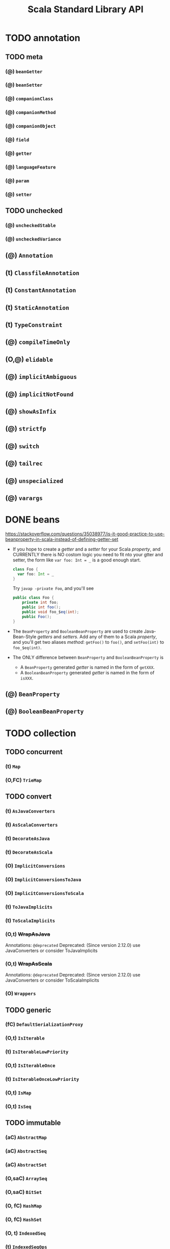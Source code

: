 #+TITLE: Scala Standard Library API
#+VERSION: 2.13.0-M5
#+STARTUP: entitiespretty

* Table of Contents                                      :TOC_4_org:noexport:
- [[annotation][annotation]]
  - [[meta][meta]]
    - [[(@) ~beanGetter~][(@) ~beanGetter~]]
    - [[(@) ~beanSetter~][(@) ~beanSetter~]]
    - [[(@) ~companionClass~][(@) ~companionClass~]]
    - [[(@) ~companionMethod~][(@) ~companionMethod~]]
    - [[(@) ~companionObject~][(@) ~companionObject~]]
    - [[(@) ~field~][(@) ~field~]]
    - [[(@) ~getter~][(@) ~getter~]]
    - [[(@) ~languageFeature~][(@) ~languageFeature~]]
    - [[(@) ~param~][(@) ~param~]]
    - [[(@) ~setter~][(@) ~setter~]]
  - [[unchecked][unchecked]]
    - [[(@) ~uncheckedStable~][(@) ~uncheckedStable~]]
    - [[(@) ~uncheckedVariance~][(@) ~uncheckedVariance~]]
  -   [[(@) ~Annotation~][(@) ~Annotation~]]
  -   [[(t) ~ClassfileAnnotation~][(t) ~ClassfileAnnotation~]]
  -   [[(t) ~ConstantAnnotation~][(t) ~ConstantAnnotation~]]
  -   [[(t) ~StaticAnnotation~][(t) ~StaticAnnotation~]]
  -   [[(t) ~TypeConstraint~][(t) ~TypeConstraint~]]
  -   [[(@) ~compileTimeOnly~][(@) ~compileTimeOnly~]]
  - [[(O,@) ~elidable~][(O,@) ~elidable~]]
  -   [[(@) ~implicitAmbiguous~][(@) ~implicitAmbiguous~]]
  -   [[(@) ~implicitNotFound~][(@) ~implicitNotFound~]]
  -   [[(@) ~showAsInfix~][(@) ~showAsInfix~]]
  -   [[(@) ~strictfp~][(@) ~strictfp~]]
  -   [[(@) ~switch~][(@) ~switch~]]
  -   [[(@) ~tailrec~][(@) ~tailrec~]]
  -   [[(@) ~unspecialized~][(@) ~unspecialized~]]
  -   [[(@) ~varargs~][(@) ~varargs~]]
- [[beans][beans]]
  - [[(@) ~BeanProperty~][(@) ~BeanProperty~]]
  - [[(@) ~BooleanBeanProperty~][(@) ~BooleanBeanProperty~]]
- [[collection][collection]]
  - [[concurrent][concurrent]]
    -    [[(t) ~Map~][(t) ~Map~]]
    - [[(O,FC) ~TrieMap~][(O,FC) ~TrieMap~]]
  - [[convert][convert]]
    -   [[(t) ~AsJavaConverters~][(t) ~AsJavaConverters~]]
    -   [[(t) ~AsScalaConverters~][(t) ~AsScalaConverters~]]
    -   [[(t) ~DecorateAsJava~][(t) ~DecorateAsJava~]]
    -   [[(t) ~DecorateAsScala~][(t) ~DecorateAsScala~]]
    - [[(O)   ~ImplicitConversions~][(O)   ~ImplicitConversions~]]
    - [[(O)   ~ImplicitConversionsToJava~][(O)   ~ImplicitConversionsToJava~]]
    - [[(O)   ~ImplicitConversionsToScala~][(O)   ~ImplicitConversionsToScala~]]
    -   [[(t) ~ToJavaImplicits~][(t) ~ToJavaImplicits~]]
    -   [[(t) ~ToScalaImplicits~][(t) ~ToScalaImplicits~]]
    - [[(O,t) +WrapAsJava+][(O,t) +WrapAsJava+]]
    - [[(O,t) +WrapAsScala+][(O,t) +WrapAsScala+]]
    - [[(O)   ~Wrappers~][(O)   ~Wrappers~]]
  - [[generic][generic]]
    -  [[(fC) ~DefaultSerializationProxy~][(fC) ~DefaultSerializationProxy~]]
    - [[(O,t) ~IsIterable~][(O,t) ~IsIterable~]]
    -   [[(t) ~IsIterableLowPriority~][(t) ~IsIterableLowPriority~]]
    - [[(O,t) ~IsIterableOnce~][(O,t) ~IsIterableOnce~]]
    -   [[(t) ~IsIterableOnceLowPriority~][(t) ~IsIterableOnceLowPriority~]]
    - [[(O,t) ~IsMap~][(O,t) ~IsMap~]]
    - [[(O,t) ~IsSeq~][(O,t) ~IsSeq~]]
  - [[immutable][immutable]]
    -    [[(aC) ~AbstractMap~][(aC) ~AbstractMap~]]
    -    [[(aC) ~AbstractSeq~][(aC) ~AbstractSeq~]]
    -    [[(aC) ~AbstractSet~][(aC) ~AbstractSet~]]
    - [[(O,saC) ~ArraySeq~][(O,saC) ~ArraySeq~]]
    - [[(O,saC) ~BitSet~][(O,saC) ~BitSet~]]
    - [[(O, fC) ~HashMap~][(O, fC) ~HashMap~]]
    - [[(O, fC) ~HashSet~][(O, fC) ~HashSet~]]
    - [[(O,  t) ~IndexedSeq~][(O,  t) ~IndexedSeq~]]
    -     [[(t) ~IndexedSeqOps~][(t) ~IndexedSeqOps~]]
    - [[(O,saC) ~IntMap~][(O,saC) ~IntMap~]]
    - [[(O,  t) ~Iterable~][(O,  t) ~Iterable~]]
    - [[(O, fC) ~LazyList~][(O, fC) ~LazyList~]]
      - [[Companion object][Companion object]]
      - [[final class][final class]]
    - [[(O,  t) ~LinearSeq~][(O,  t) ~LinearSeq~]]
    -     [[(t) ~LinearSeqOps~][(t) ~LinearSeqOps~]]
    - [[(O,saC) ~List~][(O,saC) ~List~]]
      - [[(fC) ~::~][(fC) ~::~]]
      -  [[(O) ~Nil~][(O) ~Nil~]]
      - [[~def corresponds[B](that: collection.Seq[B])(p: (A, B) => Boolean): Boolean~][~def corresponds[B](that: collection.Seq[B])(p: (A, B) => Boolean): Boolean~]]
      - [[~def groupMap[K, B]()key: (A) => K)(f: (A) => B): Map[K, List[B]]~][~def groupMap[K, B]()key: (A) => K)(f: (A) => B): Map[K, List[B]]~]]
      - [[~def groupMapReduce[K, B]()key: (A) => K)(f: (A) => B)(reduce: (B, B) => B): Map[K, B]~][~def groupMapReduce[K, B]()key: (A) => K)(f: (A) => B)(reduce: (B, B) => B): Map[K, B]~]]
      - [[~def init: List[A]~][~def init: List[A]~]]
      - [[~def inits: Iterator[List[A]]~][~def inits: Iterator[List[A]]~]]
      - [[~def knownSize: Int~][~def knownSize: Int~]]
      - [[~final def lengthCompare(len: Int): Int~][~final def lengthCompare(len: Int): Int~]]
      - [[~def lift: (Int) => Option[A]~][~def lift: (Int) => Option[A]~]]
      - [[~def mapConserve: (f: (A) => B) => List[B]~][~def mapConserve: (f: (A) => B) => List[B]~]]
      - [[][]]
    - [[(O, sC) ~ListMap~][(O, sC) ~ListMap~]]
    - [[(O, sC) ~ListSet~][(O, sC) ~ListSet~]]
    - [[(O,saC) ~LongMap~][(O,saC) ~LongMap~]]
    - [[(O,  t) ~Map~][(O,  t) ~Map~]]
    -     [[(t) ~MapOps~][(t) ~MapOps~]]
    - [[(O, sC) ~NumericRange~][(O, sC) ~NumericRange~]]
    - [[(O, sC) ~Queue~][(O, sC) ~Queue~]]
    - [[(O,saC) ~Range~][(O,saC) ~Range~]]
    - [[(O,  t) ~Seq~][(O,  t) ~Seq~]]
    - [[(O,  t) ~SeqMap~][(O,  t) ~SeqMap~]]
    -     [[(t) ~SeqOps~][(t) ~SeqOps~]]
    - [[(O,  t) ~Set~][(O,  t) ~Set~]]
    -     [[(t) ~SetOps~][(t) ~SetOps~]]
    - [[(O,  t) ~SortedMap~][(O,  t) ~SortedMap~]]
    -     [[(t) ~SortedMapOps~][(t) ~SortedMapOps~]]
    - [[(O,  t) ~SortedSet~][(O,  t) ~SortedSet~]]
    -     [[(t) ~SortedSetOps~][(t) ~SortedSetOps~]]
    -     [[(t) ~StrictOptimizedSeqOps~][(t) ~StrictOptimizedSeqOps~]]
    - [[(O, fC) ~TreeMap~][(O, fC) ~TreeMap~]]
    - [[(O, fC) ~TreeSet~][(O, fC) ~TreeSet~]]
    - [[(O, fC) ~Vector~][(O, fC) ~Vector~]]
    -    [[(fC) ~VectorBuilder~][(fC) ~VectorBuilder~]]
    -     [[(C) ~VectorIterator~][(C) ~VectorIterator~]]
    - [[(O,  C) ~VectorMap~][(O,  C) ~VectorMap~]]
    - [[(O, fC) ~WrappedString~][(O, fC) ~WrappedString~]]
  - [[mutable][mutable]]
    -    [[(aC) ~AbstractBuffer~][(aC) ~AbstractBuffer~]]
    -    [[(aC) ~AbstractIterable~][(aC) ~AbstractIterable~]]
    -    [[(aC) ~AbstractMap~][(aC) ~AbstractMap~]]
    -    [[(aC) ~AbstractSeq~][(aC) ~AbstractSeq~]]
    -    [[(aC) ~AbstractSet~][(aC) ~AbstractSet~]]
    - [[(O,  C) ~AnyRefMap~][(O,  C) ~AnyRefMap~]]
    - [[(O,  C) ~ArrayBuffer~][(O,  C) ~ArrayBuffer~]]
    -    [[(fC) ~ArrayBufferView~][(fC) ~ArrayBufferView~]]
    - [[(O,saC) ~ArrayBuilder~][(O,saC) ~ArrayBuilder~]]
    - [[(O,  C) ~ArrayDeque~][(O,  C) ~ArrayDeque~]]
    - [[(O,saC) ~ArraySeq~][(O,saC) ~ArraySeq~]]
    - [[(O,  C) ~BitSet~][(O,  C) ~BitSet~]]
    - [[(O,  t) ~Buffer~][(O,  t) ~Buffer~]]
    -     [[(t) ~Builder~][(t) ~Builder~]]
    -     [[(t) ~Clearable~][(t) ~Clearable~]]
    -     [[(t) ~Cloneable~][(t) ~Cloneable~]]
    - [[(O,  t) ~Growable~][(O,  t) ~Growable~]]
    -     [[(C) ~GrowableBuilder~][(C) ~GrowableBuilder~]]
    - [[(O,  C) ~HashMap~][(O,  C) ~HashMap~]]
    - [[(O, fC) ~HashSet~][(O, fC) ~HashSet~]]
    -    [[(aC) ~ImmutableBuilder~][(aC) ~ImmutableBuilder~]]
    - [[(O,  t) ~IndexedBuffer~][(O,  t) ~IndexedBuffer~]]
    - [[(O,  t) ~IndexedSeq~][(O,  t) ~IndexedSeq~]]
    -     [[(t) ~IndexedSeqOps~][(t) ~IndexedSeqOps~]]
    - [[(O,  t) ~Iterable~][(O,  t) ~Iterable~]]
    - [[(O,  C) ~LinkedHashMap~][(O,  C) ~LinkedHashMap~]]
    - [[(O,  C) ~LinkedHashSet~][(O,  C) ~LinkedHashSet~]]
    - [[(O,  C) ~ListBuffer~][(O,  C) ~ListBuffer~]]
    - [[(O,  C) ~ListMap~][(O,  C) ~ListMap~]]
    - [[(O, fC) ~LongMap~][(O, fC) ~LongMap~]]
    - [[(O,  t) ~Map~][(O,  t) ~Map~]]
    -     [[(t) ~MapOps~][(t) ~MapOps~]]
    -     [[(t) ~MultiMap~][(t) ~MultiMap~]]
    - [[(O, sC) ~PriorityQueue~][(O, sC) ~PriorityQueue~]]
    - [[(O,  C) ~Queue~][(O,  C) ~Queue~]]
    -     [[(t) ~ReusableBuilder~][(t) ~ReusableBuilder~]]
    - [[(O,  t) ~Seq~][(O,  t) ~Seq~]]
    - [[(O,  t) ~SeqMap~][(O,  t) ~SeqMap~]]
    -     [[(t) ~SeqOps~][(t) ~SeqOps~]]
    - [[(O,  t) ~Set~][(O,  t) ~Set~]]
    -     [[(t) ~SetOps~][(t) ~SetOps~]]
    -     [[(t) ~Shrinkable~][(t) ~Shrinkable~]]
    - [[(O,  t) ~SortedMap~][(O,  t) ~SortedMap~]]
    - [[(O,  t) ~SortedMapOps~][(O,  t) ~SortedMapOps~]]
    - [[(O,  t) ~SortedSet~][(O,  t) ~SortedSet~]]
    -     [[(t) ~SortedSetOps~][(t) ~SortedSetOps~]]
    - [[(O,  C) ~Stack~][(O,  C) ~Stack~]]
    - [[(O, fC) ~StringBuilder~][(O, fC) ~StringBuilder~]]
    - [[(O, sC) ~TreeMap~][(O, sC) ~TreeMap~]]
    - [[(O, sC) ~TreeSet~][(O, sC) ~TreeSet~]]
    - [[(O, sC) ~UnrolledBuffer~][(O, sC) ~UnrolledBuffer~]]
    - [[(O,  C) ~WeakHashMap~][(O,  C) ~WeakHashMap~]]
  - [[(O)    ~+:~][(O)    ~+:~]]
  - [[(O)    ~:+~][(O)    ~:+~]]
  -   [[(AC) ~AbstractIndexedSeqView~][(AC) ~AbstractIndexedSeqView~]]
  -   [[(AC) ~AbstractIterable~][(AC) ~AbstractIterable~]]
  -   [[(AC) ~AbstractIterator~][(AC) ~AbstractIterator~]]
  -   [[(AC) ~AbstractMap~][(AC) ~AbstractMap~]]
  -   [[(AC) ~AbstractMapView~][(AC) ~AbstractMapView~]]
  -   [[(AC) ~AbstractSeq~][(AC) ~AbstractSeq~]]
  -   [[(AC) ~AbstractSeqView~][(AC) ~AbstractSeqView~]]
  -   [[(AC) ~AbstractSet~][(AC) ~AbstractSet~]]
  -   [[(AC) ~AbstractView~][(AC) ~AbstractView~]]
  - [[(O,FC) ~ArrayOps~][(O,FC) ~ArrayOps~]]
  - [[(O, t) ~BitSet~][(O, t) ~BitSet~]]
  - [[(O, t) ~BitSetOps~][(O, t) ~BitSetOps~]]
  -    [[(t) ~BufferedIterator~][(t) ~BufferedIterator~]]
  - [[(O, t) ~BuildFrom~][(O, t) ~BuildFrom~]]
  -    [[(t) ~BuildFromLowPriority1~][(t) ~BuildFromLowPriority1~]]
  -    [[(t) ~BuildFromLowPriority2~][(t) ~BuildFromLowPriority2~]]
  - [[(O, t) ~ClassTagIterableFactory~][(O, t) ~ClassTagIterableFactory~]]
  - [[(O, t) ~ClassTagSeqFactory~][(O, t) ~ClassTagSeqFactory~]]
  -    [[(t) ~DefaultMap~][(t) ~DefaultMap~]]
  - [[(O, t) ~EvidenceIterableFactory~][(O, t) ~EvidenceIterableFactory~]]
  - [[(O, t) ~Factory~][(O, t) ~Factory~]]
  - [[(O)    ~Hashing~][(O)    ~Hashing~]]
  - [[(O, t) ~IndexedSeq~][(O, t) ~IndexedSeq~]]
  -    [[(t) ~IndexedSeqOps~][(t) ~IndexedSeqOps~]]
  - [[(O, t) ~IndexedSeqView~][(O, t) ~IndexedSeqView~]]
  - [[(O, t) ~Iterable~][(O, t) ~Iterable~]]
  - [[(O, t) ~IterableFactory~][(O, t) ~IterableFactory~]]
  - [[(O, t) ~IterableOnce~][(O, t) ~IterableOnce~]]
  -   [[(FC) ~IterableOnceExtensionMethods~][(FC) ~IterableOnceExtensionMethods~]]
  -    [[(t) ~IterableOnceOps~][(t) ~IterableOnceOps~]]
  - [[(O, t) ~IterableOps~][(O, t) ~IterableOps~]]
  - [[(O, t) ~Iterator~][(O, t) ~Iterator~]]
  - [[(O)    ~JavaConverters~][(O)    ~JavaConverters~]]
  - [[(O,FC) ~LazyZip2~][(O,FC) ~LazyZip2~]]
  - [[(O,FC) ~LazyZip3~][(O,FC) ~LazyZip3~]]
  - [[(O,FC) ~LazyZip4~][(O,FC) ~LazyZip4~]]
  - [[(O, t) ~LinearSeq~][(O, t) ~LinearSeq~]]
  -    [[(t) ~LinearSeqOps~][(t) ~LinearSeqOps~]]
  - [[(O, t) ~Map~][(O, t) ~Map~]]
  - [[(O, t) ~MapFactory~][(O, t) ~MapFactory~]]
  - [[(O, t) ~MapOps~][(O, t) ~MapOps~]]
  - [[(O, t) ~MapView~][(O, t) ~MapView~]]
  -    [[(O) ~Searching~][(O) ~Searching~]]
  - [[(O, t) ~Seq~][(O, t) ~Seq~]]
  - [[(O, t) ~SeqFactory~][(O, t) ~SeqFactory~]]
  - [[(O, t) ~SeqOps~][(O, t) ~SeqOps~]]
  - [[(O, t) ~SeqView~][(O, t) ~SeqView~]]
  - [[(O, t) ~Set~][(O, t) ~Set~]]
  -    [[(t) ~SetOps~][(t) ~SetOps~]]
  - [[(O, t) ~SortedIterableFactory~][(O, t) ~SortedIterableFactory~]]
  - [[(O, t) ~SortedMap~][(O, t) ~SortedMap~]]
  - [[(O, t) ~SortedMapFactory~][(O, t) ~SortedMapFactory~]]
  - [[(O, t) ~SortedMapOps~][(O, t) ~SortedMapOps~]]
  -    [[(t) ~SortedOps~][(t) ~SortedOps~]]
  - [[(O, t) ~SortedSet~][(O, t) ~SortedSet~]]
  - [[(O, t) ~SortedSetOps~][(O, t) ~SortedSetOps~]]
  -    [[(t) ~SpecificIterableFactory~][(t) ~SpecificIterableFactory~]]
  -    [[(t) ~StrictOptimizedClassTagSeqFactory~][(t) ~StrictOptimizedClassTagSeqFactory~]]
  -    [[(t) ~StrictOptimizedIterableOps~][(t) ~StrictOptimizedIterableOps~]]
  -    [[(t) ~StrictOptimizedLinearSeqOps~][(t) ~StrictOptimizedLinearSeqOps~]]
  -    [[(t) ~StrictOptimizedMapOps~][(t) ~StrictOptimizedMapOps~]]
  -    [[(t) ~StrictOptimizedSeqFactory~][(t) ~StrictOptimizedSeqFactory~]]
  -    [[(t) ~StrictOptimizedSeqOps~][(t) ~StrictOptimizedSeqOps~]]
  -    [[(t) ~StrictOptimizedSetOps~][(t) ~StrictOptimizedSetOps~]]
  -    [[(t) ~StrictOptimizedSortedMapOps~][(t) ~StrictOptimizedSortedMapOps~]]
  -    [[(t) ~StrictOptimizedSortedSetOps~][(t) ~StrictOptimizedSortedSetOps~]]
  - [[(O,FC) ~StringOps~][(O,FC) ~StringOps~]]
  -   [[(CC) ~StringView~][(CC) ~StringView~]]
  - [[(O, t) ~View~][(O, t) ~View~]]
  -   [[(AC) ~WithFilter~][(AC) ~WithFilter~]]
- [[compat][compat]]
  - [[(O) ~Platform~][(O) ~Platform~]]
    - [[Type Members][Type Members]]
    - [[Value Members][Value Members]]
- [[concurrent][concurrent]]
  - [[duration][duration]]
    - [[(O, cC) ~Deadline~][(O, cC) ~Deadline~]]
    -   [[(ifC) ~DoubleMult~][(ifC) ~DoubleMult~]]
    - [[(O,saC) ~Duration~][(O,saC) ~Duration~]]
    - [[(O,  t) ~DurationConversions~][(O,  t) ~DurationConversions~]]
    -   [[(ifC) ~DurationDouble~][(ifC) ~DurationDouble~]]
    -   [[(ifC) ~DurationInt~][(ifC) ~DurationInt~]]
    -   [[(ifC) ~DurationLong~][(ifC) ~DurationLong~]]
    - [[(O, fC) ~FiniteDuration~][(O, fC) ~FiniteDuration~]]
    -   [[(ifC) ~IntMult~][(ifC) ~IntMult~]]
    -   [[(ifC) ~LongMult~][(ifC) ~LongMult~]]
    - [[(O)     ~fromNow~][(O)     ~fromNow~]]
    - [[(O)     ~span~][(O)     ~span~]]
  - [[(O)    ~Await~][(O)    ~Await~]]
  -    [[(t) ~Awaitable~][(t) ~Awaitable~]]
  - [[(O, t) ~BlockContext~][(O, t) ~BlockContext~]]
  -   [[(st) ~CanAwait~][(st) ~CanAwait~]]
  -    [[(C) ~Channel~][(C) ~Channel~]]
  -    [[(C) ~DelayedLazyVal~][(C) ~DelayedLazyVal~]]
  - [[(O, t) ~ExecutionContext~][(O, t) ~ExecutionContext~]]
  -    [[(t) ~ExecutionContextExecutor~][(t) ~ExecutionContextExecutor~]]
  -    [[(t) ~ExecutionContextExecutorService~][(t) ~ExecutionContextExecutorService~]]
  - [[(O, t) ~Future~][(O, t) ~Future~]]
  - [[(O)    ~JavaConversions~][(O)    ~JavaConversions~]]
  -    [[(t) ~OnCompleteRunnable~][(t) ~OnCompleteRunnable~]]
  - [[(O, t) ~Promise~][(O, t) ~Promise~]]
  -    [[(C) ~SyncChannel~][(C) ~SyncChannel~]]
  -    [[(C) ~SyncVar~][(C) ~SyncVar~]]
- [[io][io]]
  - [[(O, t) ~AnsiColor~][(O, t) ~AnsiColor~]]
  -    [[(C) ~BufferedSource~][(C) ~BufferedSource~]]
  - [[(O, C) ~Codec~][(O, C) ~Codec~]]
  -    [[(t) ~LowPriorityCodecImplicits~][(t) ~LowPriorityCodecImplicits~]]
  - [[(O,AC) ~Source~][(O,AC) ~Source~]]
  -    [[(O) ~StdIn~][(O) ~StdIn~]]
- [[math][math]]
  - [[(O,fC) ~BigDecimal~][(O,fC) ~BigDecimal~]]
  - [[(O,fC) ~BigInt~][(O,fC) ~BigInt~]]
  - [[(O, t) ~Equiv~][(O, t) ~Equiv~]]
  - [[(O, t) ~Fractional~][(O, t) ~Fractional~]]
  - [[(O, t) ~Integral~][(O, t) ~Integral~]]
  -    [[(t) ~LowPriorityEquiv~][(t) ~LowPriorityEquiv~]]
  -    [[(t) ~LowPriorityOrderingImplicits~][(t) ~LowPriorityOrderingImplicits~]]
  - [[(O, t) ~Numeric~][(O, t) ~Numeric~]]
  - [[(O, t) ~Ordered~][(O, t) ~Ordered~]]
  - [[(O, t) ~Ordering~][(O, t) ~Ordering~]]
  -    [[(t) ~PartialOrdering~][(t) ~PartialOrdering~]]
  -    [[(t) ~PartiallyOrdered~][(t) ~PartiallyOrdered~]]
  -    [[(t) ~ScalaNumericAnyConversions~][(t) ~ScalaNumericAnyConversions~]]
  -    [[(t) ~ScalaNumericConversions~][(t) ~ScalaNumericConversions~]]
- [[ref][ref]]
  -   [[(C) ~PhantomReference~][(C) ~PhantomReference~]]
  -   [[(t) ~Reference~][(t) ~Reference~]]
  -   [[(C) ~ReferenceQueue~][(C) ~ReferenceQueue~]]
  -   [[(t) ~ReferenceWrapper~][(t) ~ReferenceWrapper~]]
  - [[(O,C) ~SoftReference~][(O,C) ~SoftReference~]]
  - [[(O,C) ~WeakReference~][(O,C) ~WeakReference~]]
- [[reflect][reflect]]
  -   [[(aC) ~AnyValManifest~][(aC) ~AnyValManifest~]]
  -    [[(t) ~ClassManifestDeprecatedApis~][(t) ~ClassManifestDeprecatedApis~]]
  - [[(O)    ~ClassManifestFactory~][(O)    ~ClassManifestFactory~]]
  - [[(O, t) ~ClassTag~][(O, t) ~ClassTag~]]
  -    [[(t) ~Manifest~][(t) ~Manifest~]]
  - [[(O)    ~ManifestFactory~][(O)    ~ManifestFactory~]]
  - [[(O)    ~NameTransformer~][(O)    ~NameTransformer~]]
  - [[(O)    ~NoManifest~][(O)    ~NoManifest~]]
  -    [[(t) ~OptManifest~][(t) ~OptManifest~]]
  - [[api][api]]
  - [[macros][macros]]
  - [[runtime][runtime]]
- [[runtime][runtime]]
  -   [[(aC) AbstractFunctionN -- N from 1 to 22][(aC) AbstractFunctionN -- N from 1 to 22]]
    - [[~AbstractFunction1~][~AbstractFunction1~]]
    - [[~AbstractFunction2~][~AbstractFunction2~]]
    - [[~AbstractFunction3~][~AbstractFunction3~]]
    - [[~AbstractFunction4~][~AbstractFunction4~]]
    - [[~AbstractFunction5~][~AbstractFunction5~]]
    - [[~AbstractFunction6~][~AbstractFunction6~]]
    - [[~AbstractFunction7~][~AbstractFunction7~]]
    - [[~AbstractFunction8~][~AbstractFunction8~]]
    - [[~AbstractFunction9~][~AbstractFunction9~]]
    - [[~AbstractFunction10~][~AbstractFunction10~]]
    - [[~AbstractFunction11~][~AbstractFunction11~]]
    - [[~AbstractFunction12~][~AbstractFunction12~]]
    - [[~AbstractFunction13~][~AbstractFunction13~]]
    - [[~AbstractFunction14~][~AbstractFunction14~]]
    - [[~AbstractFunction15~][~AbstractFunction15~]]
    - [[~AbstractFunction16~][~AbstractFunction16~]]
    - [[~AbstractFunction17~][~AbstractFunction17~]]
    - [[~AbstractFunction18~][~AbstractFunction18~]]
    - [[~AbstractFunction19~][~AbstractFunction19~]]
    - [[~AbstractFunction20~][~AbstractFunction20~]]
    - [[~AbstractFunction21~][~AbstractFunction21~]]
    - [[~AbstractFunction22~][~AbstractFunction22~]]
  -   [[(aC) ~AbstractPartialFunction~][(aC) ~AbstractPartialFunction~]]
  -   [[(fC) ~ArrayCharSequence~][(fC) ~ArrayCharSequence~]]
  -    [[(t) ~FractionalProxy~][(t) ~FractionalProxy~]]
  -    [[(t) ~IntegralProxy~][(t) ~IntegralProxy~]]
  - [[(O)    ~LambdaDeserializer~][(O)    ~LambdaDeserializer~]]
  -    [[(C) ~LazyBoolean~][(C) ~LazyBoolean~]]
  -    [[(C) ~LazyByte~][(C) ~LazyByte~]]
  -    [[(C) ~LazyChar~][(C) ~LazyChar~]]
  -    [[(C) ~LazyDouble~][(C) ~LazyDouble~]]
  -    [[(C) ~LazyFloat~][(C) ~LazyFloat~]]
  -    [[(C) ~LazyInt~][(C) ~LazyInt~]]
  -    [[(C) ~LazyLong~][(C) ~LazyLong~]]
  -    [[(C) ~LazyRef~][(C) ~LazyRef~]]
  -    [[(C) ~LazyShort~][(C) ~LazyShort~]]
  -    [[(C) ~LazyUnit~][(C) ~LazyUnit~]]
  -    [[(C) ~NonLocalReturnControl~][(C) ~NonLocalReturnControl~]]
  -    [[(t) ~OrderedProxy~][(t) ~OrderedProxy~]]
  -    [[(t) ~RangedProxy~][(t) ~RangedProxy~]]
  -   [[(fC) ~RichBoolean~][(fC) ~RichBoolean~]]
  -   [[(fC) ~RichByte~][(fC) ~RichByte~]]
  -   [[(fC) ~RichChar~][(fC) ~RichChar~]]
  -   [[(fC) ~RichDouble~][(fC) ~RichDouble~]]
  -   [[(fC) ~RichFloat~][(fC) ~RichFloat~]]
  -   [[(fC) ~RichInt~][(fC) ~RichInt~]]
  -   [[(fC) ~RichLong~][(fC) ~RichLong~]]
  -   [[(fC) ~RichShort~][(fC) ~RichShort~]]
  -    [[(t) ~ScalaNumberProxy~][(t) ~ScalaNumberProxy~]]
  -    [[(t) ~ScalaWholeNumberProxy~][(t) ~ScalaWholeNumberProxy~]]
- [[sys][sys]]
  - [[process][process]]
    - [[(O)    ~BasicIO~][(O)    ~BasicIO~]]
    -    [[(C) ~FileProcessLogger~][(C) ~FileProcessLogger~]]
    - [[(O, t) ~Process~][(O, t) ~Process~]]
    - [[(O, t) ~ProcessBuilder~][(O, t) ~ProcessBuilder~]]
    -    [[(t) ~ProcessCreation~][(t) ~ProcessCreation~]]
    -   [[(fC) ~ProcessIO~][(fC) ~ProcessIO~]]
    -    [[(t) ~ProcessImplicits~][(t) ~ProcessImplicits~]]
    - [[(O, t) ~ProcessLogger~][(O, t) ~ProcessLogger~]]
  - [[(O,t) ~BooleanProp~][(O,t) ~BooleanProp~]]
  - [[(O,t) ~Prop~][(O,t) ~Prop~]]
  - [[(O,C) ~ShutdownHookThread~][(O,C) ~ShutdownHookThread~]]
  - [[(O,C) ~SystemProperties~][(O,C) ~SystemProperties~]]
- [[util][util]]
  - [[control][control]]
    - [[(O,C) ~Breaks~][(O,C) ~Breaks~]]
    -   [[(t) ~ControlThrowable~][(t) ~ControlThrowable~]]
    - [[(O)   ~Exception~][(O)   ~Exception~]]
    - [[(O,t) ~NoStackTrace~][(O,t) ~NoStackTrace~]]
    - [[(O)   ~NonFatal~][(O)   ~NonFatal~]]
    - [[(O)   ~TailCalls~][(O)   ~TailCalls~]]
  - [[hanshing][hanshing]]
    - [[(O,fC) ~ByteswapHashing~][(O,fC) ~ByteswapHashing~]]
    - [[(O, t) ~Hashing~][(O, t) ~Hashing~]]
    - [[(O)    ~MurmurHash3~][(O)    ~MurmurHash3~]]
  - [[matching][matching]]
    - [[(O,C) Regex][(O,C) Regex]]
    -   [[(t) UnanchoredRegex][(t) UnanchoredRegex]]
  -    [[(fC) ~ChainingOps~][(fC) ~ChainingOps~]]
  -     [[(t) ~ChainingSyntax~][(t) ~ChainingSyntax~]]
  -     [[(C) ~DynamicVariable~][(C) ~DynamicVariable~]]
  -   [[(saC) ~Either~][(saC) ~Either~]]
    - [[(fcC) ~Left~][(fcC) ~Left~]]
    - [[(fcC) ~Right~][(fcC) ~Right~]]
  - [[(O)     ~Properties~][(O)     ~Properties~]]
  - [[(O,  C) ~Random~][(O,  C) ~Random~]]
  - [[(O)     ~Sorting~][(O)     ~Sorting~]]
  -   [[(saC) ~Try~][(saC) ~Try~]]
    - [[(fcC) ~Success~][(fcC) ~Success~]]
    - [[(fcC) ~Failure~][(fcC) ~Failure~]]
  - [[(O, fC) ~Using~][(O, fC) ~Using~]]
  - [[(O)     ~chaining~][(O)     ~chaining~]]
- [[(O)     ~#::~][(O)     ~#::~]]
- [[(aC)    ~Any~][(aC)    ~Any~]]
- [[(aC)    ~AnyVal~][(aC)    ~AnyVal~]]
- [[(t)     ~App~][(t)     ~App~]]
- [[(O,fC)  ~Array~][(O,fC)  ~Array~]]
- [[(O,afC) ~Boolean~][(O,afC) ~Boolean~]]
- [[(O,afC) ~Byte~][(O,afC) ~Byte~]]
- [[(O,afC) ~Char~][(O,afC) ~Char~]]
- [[(t)     ~Cloneable~][(t)     ~Cloneable~]]
- [[(O)     ~Console~][(O)     ~Console~]]
- [[(t)     ~DelayedInit~][(t)     ~DelayedInit~]]
- [[(O,afC) ~Double~][(O,afC) ~Double~]]
- [[(t)     ~Dynamic~][(t)     ~Dynamic~]]
- [[(aC)    ~Enumeration~][(aC)    ~Enumeration~]]
- [[(t)     ~Equals~][(t)     ~Equals~]]
- [[(O,afC) ~Float~][(O,afC) ~Float~]]
- [[N Function][N Function]]
  - [[(O) Function][(O) Function]]
  - [[(t) Function0][(t) Function0]]
  - [[(t) Function1][(t) Function1]]
  - [[(t) Function2][(t) Function2]]
  - [[(t) Function3][(t) Function3]]
  - [[(t) Function4][(t) Function4]]
  - [[(t) Function5][(t) Function5]]
  - [[(t) Function6][(t) Function6]]
  - [[(t) Function7][(t) Function7]]
  - [[(t) Function8][(t) Function8]]
  - [[(t) Function9][(t) Function9]]
  - [[(t) Function10][(t) Function10]]
  - [[(t) Function11][(t) Function11]]
  - [[(t) Function12][(t) Function12]]
  - [[(t) Function13][(t) Function13]]
  - [[(t) Function14][(t) Function14]]
  - [[(t) Function15][(t) Function15]]
  - [[(t) Function16][(t) Function16]]
  - [[(t) Function17][(t) Function17]]
  - [[(t) Function18][(t) Function18]]
  - [[(t) Function19][(t) Function19]]
  - [[(t) Function20][(t) Function20]]
  - [[(t) Function21][(t) Function21]]
  - [[(t) Function22][(t) Function22]]
- [[(O,afC) ~Int~][(O,afC) ~Int~]]
- [[(O,afC) ~Long~][(O,afC) ~Long~]]
- [[(fC)    ~MatchError~][(fC)    ~MatchError~]]
- [[(fC)    ~NotImplementedError~][(fC)    ~NotImplementedError~]]
- [[(afC)   ~Nothing~][(afC)   ~Nothing~]]
- [[(afC)   ~Null~][(afC)   ~Null~]]
- [[(O,saC) ~Option~][(O,saC) ~Option~]]
  - [[(O) ~None~][(O) ~None~]]
  - [[(C) ~Some~][(C) ~Some~]]
- [[(O,t)   ~PartialFunction~][(O,t)   ~PartialFunction~]]
  - [[Companion Object][Companion Object]]
    - [[Value Members][Value Members]]
  - [[Trait][Trait]]
    - [[Abstract Value Members][Abstract Value Members]]
    - [[Concrete Value Members - =TODO= =one queston=][Concrete Value Members - =TODO= =one queston=]]
- [[(O)     ~Predef~][(O)     ~Predef~]]
- [[N Product][N Product]]
  - [[(O,t) Product][(O,t) Product]]
  - [[(O,t) Product1][(O,t) Product1]]
  - [[(O,t) Product2][(O,t) Product2]]
  - [[(O,t) Product3][(O,t) Product3]]
  - [[(O,t) Product4][(O,t) Product4]]
  - [[(O,t) Product5][(O,t) Product5]]
  - [[(O,t) Product6][(O,t) Product6]]
  - [[(O,t) Product7][(O,t) Product7]]
  - [[(O,t) Product8][(O,t) Product8]]
  - [[(O,t) Product9][(O,t) Product9]]
  - [[(O,t) Product10][(O,t) Product10]]
  - [[(O,t) Product11][(O,t) Product11]]
  - [[(O,t) Product12][(O,t) Product12]]
  - [[(O,t) Product13][(O,t) Product13]]
  - [[(O,t) Product14][(O,t) Product14]]
  - [[(O,t) Product15][(O,t) Product15]]
  - [[(O,t) Product16][(O,t) Product16]]
  - [[(O,t) Product17][(O,t) Product17]]
  - [[(O,t) Product18][(O,t) Product18]]
  - [[(O,t) Product19][(O,t) Product19]]
  - [[(O,t) Product20][(O,t) Product20]]
  - [[(O,t) Product21][(O,t) Product21]]
  - [[(O,t) Product22][(O,t) Product22]]
- [[(O,t)   ~Proxy~][(O,t)   ~Proxy~]]
- [[(cC)    ~ScalaReflectionException~][(cC)    ~ScalaReflectionException~]]
- [[(C)     ~SerialVersionUID~][(C)     ~SerialVersionUID~]]
- [[(t)     ~Serializable~][(t)     ~Serializable~]]
- [[(O,afC) ~Short~][(O,afC) ~Short~]]
- [[(O,t)   ~Specializable~][(O,t)   ~Specializable~]]
- [[(O,cC)  ~StringContext~][(O,cC)  ~StringContext~]]
- [[(O,fC)  ~Symbol~][(O,fC)  ~Symbol~]]
- [[N Tuple][N Tuple]]
  - [[(C) Tuple1][(C) Tuple1]]
  - [[(C) Tuple2][(C) Tuple2]]
  - [[(C) Tuple3][(C) Tuple3]]
  - [[(C) Tuple4][(C) Tuple4]]
  - [[(C) Tuple5][(C) Tuple5]]
  - [[(C) Tuple6][(C) Tuple6]]
  - [[(C) Tuple7][(C) Tuple7]]
  - [[(C) Tuple8][(C) Tuple8]]
  - [[(C) Tuple9][(C) Tuple9]]
  - [[(C) Tuple10][(C) Tuple10]]
  - [[(C) Tuple11][(C) Tuple11]]
  - [[(C) Tuple12][(C) Tuple12]]
  - [[(C) Tuple13][(C) Tuple13]]
  - [[(C) Tuple14][(C) Tuple14]]
  - [[(C) Tuple15][(C) Tuple15]]
  - [[(C) Tuple16][(C) Tuple16]]
  - [[(C) Tuple17][(C) Tuple17]]
  - [[(C) Tuple18][(C) Tuple18]]
  - [[(C) Tuple19][(C) Tuple19]]
  - [[(C) Tuple20][(C) Tuple20]]
  - [[(C) Tuple21][(C) Tuple21]]
  - [[(C) Tuple22][(C) Tuple22]]
- [[(fC)    ~UninitializedError~][(fC)    ~UninitializedError~]]
- [[(fcC)   ~UninitializedFieldError~][(fcC)   ~UninitializedFieldError~]]
- [[(O,afC) ~Unit~][(O,afC) ~Unit~]]
- [[(fC)    ~ValueOf~][(fC)    ~ValueOf~]]
- [[(@)     ~deprecated~][(@)     ~deprecated~]]
- [[(@)     ~deprecatedInheritance~][(@)     ~deprecatedInheritance~]]
- [[(@)     ~deprecatedName~][(@)     ~deprecatedName~]]
- [[(@)     ~deprecatedOverriding~][(@)     ~deprecatedOverriding~]]
- [[(@)     ~inline~][(@)     ~inline~]]
- [[(O)     ~language~][(O)     ~language~]]
- [[(O)     ~languageFeature~][(O)     ~languageFeature~]]
- [[(@)     ~native~][(@)     ~native~]]
- [[(@)     ~noinline~][(@)     ~noinline~]]
- [[(@)     ~specialized~][(@)     ~specialized~]]
- [[(@)     ~throws~][(@)     ~throws~]]
- [[(@)     ~transient~][(@)     ~transient~]]
- [[(@)     ~unchecked~][(@)     ~unchecked~]]
- [[(@)     ~volatile~][(@)     ~volatile~]]

* TODO annotation
** TODO meta
*** (@) ~beanGetter~
*** (@) ~beanSetter~
*** (@) ~companionClass~
*** (@) ~companionMethod~
*** (@) ~companionObject~
*** (@) ~field~
*** (@) ~getter~
*** (@) ~languageFeature~
*** (@) ~param~
*** (@) ~setter~

** TODO unchecked
*** (@) ~uncheckedStable~
*** (@) ~uncheckedVariance~

**   (@) ~Annotation~
**   (t) ~ClassfileAnnotation~
**   (t) ~ConstantAnnotation~
**   (t) ~StaticAnnotation~
**   (t) ~TypeConstraint~
**   (@) ~compileTimeOnly~
** (O,@) ~elidable~
**   (@) ~implicitAmbiguous~
**   (@) ~implicitNotFound~
**   (@) ~showAsInfix~
**   (@) ~strictfp~
**   (@) ~switch~
**   (@) ~tailrec~
**   (@) ~unspecialized~
**   (@) ~varargs~

* DONE beans
  CLOSED: [2018-09-03 Mon 14:08]
  https://stackoverflow.com/questions/35038977/is-it-good-practice-to-use-beanproperty-in-scala-instead-of-defining-getter-set

  - If you hope to create a /getter/ and a /setter/ for your Scala /property/,
    and CURRENTLY there is NO costom logic you need to fit nto your gtter and
    setter, the form like ~var foo: Int = _~ is a good enough start.
    #+BEGIN_SRC scala
      class Foo {
        var foo: Int = _
      }
    #+END_SRC

    Try ~javap -private Foo~, and you'll see
    #+BEGIN_SRC java
      public class Foo {
          private int foo;
          public int foo();
          public void foo_$eq(int);
          public Foo();
      }
    #+END_SRC

  - The ~BeanProperty~ and ~BooleanBeanProperty~ are used to create Java-Bean-Style
    /getters/ and /setters/. Add any of them to a Scala /property/, and you'll get
    two aliases /method/: ~getFoo()~ to ~foo()~, and ~setFoo(int)~ to ~foo_$eq(int)~.

  - The ONLY difference between ~BeanProperty~ and ~BooleanBeanProperty~ is
    + A ~BeanProperty~ generated /getter/ is named in the form of ~getXXX~.
    + A ~BooleanBeanProperty~ generated /getter/ is named in the form of ~isXXX~.

** (@) ~BeanProperty~
** (@) ~BooleanBeanProperty~

* TODO collection
** TODO concurrent
***    (t) ~Map~
*** (O,FC) ~TrieMap~

** TODO convert
***   (t) ~AsJavaConverters~
***   (t) ~AsScalaConverters~
***   (t) ~DecorateAsJava~
***   (t) ~DecorateAsScala~
*** (O)   ~ImplicitConversions~
*** (O)   ~ImplicitConversionsToJava~
*** (O)   ~ImplicitConversionsToScala~
***   (t) ~ToJavaImplicits~
***   (t) ~ToScalaImplicits~
*** (O,t) +WrapAsJava+
    Annotations: ~@deprecated~
    Deprecated:  (Since version 2.12.0) use JavaConverters or consider ToJavaImplicits

*** (O,t) +WrapAsScala+
    Annotations: ~@deprecated~
    Deprecated:  (Since version 2.12.0) use JavaConverters or consider ToScalaImplicits

*** (O)   ~Wrappers~

** TODO generic
***  (fC) ~DefaultSerializationProxy~
*** (O,t) ~IsIterable~
***   (t) ~IsIterableLowPriority~
*** (O,t) ~IsIterableOnce~
***   (t) ~IsIterableOnceLowPriority~
*** (O,t) ~IsMap~
*** (O,t) ~IsSeq~

** TODO immutable
***    (aC) ~AbstractMap~
***    (aC) ~AbstractSeq~
***    (aC) ~AbstractSet~
*** (O,saC) ~ArraySeq~
*** (O,saC) ~BitSet~
*** (O, fC) ~HashMap~
*** (O, fC) ~HashSet~
*** (O,  t) ~IndexedSeq~
***     (t) ~IndexedSeqOps~
*** (O,saC) ~IntMap~
*** (O,  t) ~Iterable~
*** (O, fC) ~LazyList~
**** Companion object
     - ~object LazyList extends SeqFactory[LazyList]~

**** final class

*** (O,  t) ~LinearSeq~
***     (t) ~LinearSeqOps~
*** (O,saC) ~List~
**** (fC) ~::~
****  (O) ~Nil~

**** ~def corresponds[B](that: collection.Seq[B])(p: (A, B) => Boolean): Boolean~

**** ~def groupMap[K, B]()key: (A) => K)(f: (A) => B): Map[K, List[B]]~

**** ~def groupMapReduce[K, B]()key: (A) => K)(f: (A) => B)(reduce: (B, B) => B): Map[K, B]~

**** ~def init: List[A]~
     Return the longest prefix -- drop the last element.

     When the ~this~ is empty, throw the exception:
     ~java.lang.UnsupportedOperationException~.
     

**** ~def inits: Iterator[List[A]]~
     + *TRAP*
       The first element is the original list.
       Even if ~this~ is empty, no exception!

       This is wierd (=Jian= thinks this is conflict with the definition of the
       ~init~ /method/) !!!!!!!!!!!!!!!!!!!!!!!!!!!!!!!!!!!!!!!!

       =IMPORTANT=

**** ~def knownSize: Int~

**** ~final def lengthCompare(len: Int): Int~

**** ~def lift: (Int) => Option[A]~

**** ~def mapConserve: (f: (A) => B) => List[B]~


**** 
*** (O, sC) ~ListMap~
*** (O, sC) ~ListSet~
*** (O,saC) ~LongMap~
*** (O,  t) ~Map~
***     (t) ~MapOps~
*** (O, sC) ~NumericRange~
*** (O, sC) ~Queue~
*** (O,saC) ~Range~
*** (O,  t) ~Seq~
*** (O,  t) ~SeqMap~
***     (t) ~SeqOps~
*** (O,  t) ~Set~
***     (t) ~SetOps~
*** (O,  t) ~SortedMap~
***     (t) ~SortedMapOps~
*** (O,  t) ~SortedSet~
***     (t) ~SortedSetOps~
***     (t) ~StrictOptimizedSeqOps~
*** (O, fC) ~TreeMap~
*** (O, fC) ~TreeSet~
*** (O, fC) ~Vector~
***    (fC) ~VectorBuilder~
***     (C) ~VectorIterator~
*** (O,  C) ~VectorMap~
*** (O, fC) ~WrappedString~

** TODO mutable
***    (aC) ~AbstractBuffer~
***    (aC) ~AbstractIterable~
***    (aC) ~AbstractMap~
***    (aC) ~AbstractSeq~
***    (aC) ~AbstractSet~
*** (O,  C) ~AnyRefMap~
*** (O,  C) ~ArrayBuffer~
***    (fC) ~ArrayBufferView~
*** (O,saC) ~ArrayBuilder~
*** (O,  C) ~ArrayDeque~
*** (O,saC) ~ArraySeq~
*** (O,  C) ~BitSet~
*** (O,  t) ~Buffer~
***     (t) ~Builder~
***     (t) ~Clearable~
***     (t) ~Cloneable~
*** (O,  t) ~Growable~
***     (C) ~GrowableBuilder~
*** (O,  C) ~HashMap~
*** (O, fC) ~HashSet~
***    (aC) ~ImmutableBuilder~
*** (O,  t) ~IndexedBuffer~
*** (O,  t) ~IndexedSeq~
***     (t) ~IndexedSeqOps~
*** (O,  t) ~Iterable~
*** (O,  C) ~LinkedHashMap~
*** (O,  C) ~LinkedHashSet~
*** (O,  C) ~ListBuffer~
*** (O,  C) ~ListMap~
*** (O, fC) ~LongMap~
*** (O,  t) ~Map~
***     (t) ~MapOps~
***     (t) ~MultiMap~
*** (O, sC) ~PriorityQueue~
*** (O,  C) ~Queue~
***     (t) ~ReusableBuilder~
*** (O,  t) ~Seq~
*** (O,  t) ~SeqMap~
***     (t) ~SeqOps~
*** (O,  t) ~Set~
***     (t) ~SetOps~
***     (t) ~Shrinkable~
*** (O,  t) ~SortedMap~
*** (O,  t) ~SortedMapOps~
*** (O,  t) ~SortedSet~
***     (t) ~SortedSetOps~
*** (O,  C) ~Stack~
*** (O, fC) ~StringBuilder~
*** (O, sC) ~TreeMap~
*** (O, sC) ~TreeSet~
*** (O, sC) ~UnrolledBuffer~
*** (O,  C) ~WeakHashMap~

** (O)    ~+:~
** (O)    ~:+~
**   (AC) ~AbstractIndexedSeqView~
**   (AC) ~AbstractIterable~
**   (AC) ~AbstractIterator~
**   (AC) ~AbstractMap~
**   (AC) ~AbstractMapView~
**   (AC) ~AbstractSeq~
**   (AC) ~AbstractSeqView~
**   (AC) ~AbstractSet~
**   (AC) ~AbstractView~
** (O,FC) ~ArrayOps~
** (O, t) ~BitSet~
** (O, t) ~BitSetOps~
**    (t) ~BufferedIterator~
** (O, t) ~BuildFrom~
**    (t) ~BuildFromLowPriority1~
**    (t) ~BuildFromLowPriority2~
** (O, t) ~ClassTagIterableFactory~
** (O, t) ~ClassTagSeqFactory~
**    (t) ~DefaultMap~
** (O, t) ~EvidenceIterableFactory~
** (O, t) ~Factory~
** (O)    ~Hashing~
** (O, t) ~IndexedSeq~
**    (t) ~IndexedSeqOps~
** (O, t) ~IndexedSeqView~
** (O, t) ~Iterable~
** (O, t) ~IterableFactory~
** (O, t) ~IterableOnce~
**   (FC) ~IterableOnceExtensionMethods~
**    (t) ~IterableOnceOps~
** (O, t) ~IterableOps~
** (O, t) ~Iterator~
** (O)    ~JavaConverters~
** (O,FC) ~LazyZip2~
** (O,FC) ~LazyZip3~
** (O,FC) ~LazyZip4~
** (O, t) ~LinearSeq~
**    (t) ~LinearSeqOps~
** (O, t) ~Map~
** (O, t) ~MapFactory~
** (O, t) ~MapOps~
** (O, t) ~MapView~
**    (O) ~Searching~
** (O, t) ~Seq~
** (O, t) ~SeqFactory~
** (O, t) ~SeqOps~
** (O, t) ~SeqView~
** (O, t) ~Set~
**    (t) ~SetOps~
** (O, t) ~SortedIterableFactory~
** (O, t) ~SortedMap~
** (O, t) ~SortedMapFactory~
** (O, t) ~SortedMapOps~
**    (t) ~SortedOps~
** (O, t) ~SortedSet~
** (O, t) ~SortedSetOps~
**    (t) ~SpecificIterableFactory~
**    (t) ~StrictOptimizedClassTagSeqFactory~
**    (t) ~StrictOptimizedIterableOps~
**    (t) ~StrictOptimizedLinearSeqOps~
**    (t) ~StrictOptimizedMapOps~
**    (t) ~StrictOptimizedSeqFactory~
**    (t) ~StrictOptimizedSeqOps~
**    (t) ~StrictOptimizedSetOps~
**    (t) ~StrictOptimizedSortedMapOps~
**    (t) ~StrictOptimizedSortedSetOps~
** (O,FC) ~StringOps~
**   (CC) ~StringView~
** (O, t) ~View~
**   (AC) ~WithFilter~

* TODO compat
** (O) ~Platform~
*** DONE Type Members
    CLOSED: [2018-09-03 Mon 13:36]
    - ~ConcurrentModificationException~
      #+BEGIN_SRC scala
        type ConcurrentModificationException =
          java.util.ConcurrentModificationException
      #+END_SRC

    - ~StackOverflowError~
      #+BEGIN_SRC scala
        type StackOverflowError = java.lang.StackOverflowError
      #+END_SRC

*** TODO Value Members

* TODO concurrent
** duration
*** (O, cC) ~Deadline~
***   (ifC) ~DoubleMult~
*** (O,saC) ~Duration~
*** (O,  t) ~DurationConversions~
***   (ifC) ~DurationDouble~
***   (ifC) ~DurationInt~
***   (ifC) ~DurationLong~
*** (O, fC) ~FiniteDuration~
***   (ifC) ~IntMult~
***   (ifC) ~LongMult~
*** (O)     ~fromNow~
*** (O)     ~span~

** (O)    ~Await~
**    (t) ~Awaitable~
** (O, t) ~BlockContext~
**   (st) ~CanAwait~
**    (C) ~Channel~
**    (C) ~DelayedLazyVal~
** (O, t) ~ExecutionContext~
**    (t) ~ExecutionContextExecutor~
**    (t) ~ExecutionContextExecutorService~
** (O, t) ~Future~
** (O)    ~JavaConversions~
**    (t) ~OnCompleteRunnable~
** (O, t) ~Promise~
**    (C) ~SyncChannel~
**    (C) ~SyncVar~

* TODO io
** (O, t) ~AnsiColor~
**    (C) ~BufferedSource~
** (O, C) ~Codec~
**    (t) ~LowPriorityCodecImplicits~
** (O,AC) ~Source~
**    (O) ~StdIn~

* TODO math
** (O,fC) ~BigDecimal~
** (O,fC) ~BigInt~
** (O, t) ~Equiv~
** (O, t) ~Fractional~
** (O, t) ~Integral~
**    (t) ~LowPriorityEquiv~
**    (t) ~LowPriorityOrderingImplicits~
** (O, t) ~Numeric~
** (O, t) ~Ordered~
** (O, t) ~Ordering~
**    (t) ~PartialOrdering~
**    (t) ~PartiallyOrdered~
**    (t) ~ScalaNumericAnyConversions~
**    (t) ~ScalaNumericConversions~

* TODO ref
**   (C) ~PhantomReference~
**   (t) ~Reference~
**   (C) ~ReferenceQueue~
**   (t) ~ReferenceWrapper~
** (O,C) ~SoftReference~
** (O,C) ~WeakReference~

* TODO reflect
**   (aC) ~AnyValManifest~
**    (t) ~ClassManifestDeprecatedApis~
** (O)    ~ClassManifestFactory~
** (O, t) ~ClassTag~
**    (t) ~Manifest~
** (O)    ~ManifestFactory~
** (O)    ~NameTransformer~
** (O)    ~NoManifest~
**    (t) ~OptManifest~

** TODO api
** TODO macros
** TODO runtime

* TODO runtime
**   (aC) AbstractFunctionN -- N from 1 to 22
*** ~AbstractFunction1~
*** ~AbstractFunction2~
*** ~AbstractFunction3~
*** ~AbstractFunction4~
*** ~AbstractFunction5~
*** ~AbstractFunction6~
*** ~AbstractFunction7~
*** ~AbstractFunction8~
*** ~AbstractFunction9~
*** ~AbstractFunction10~
*** ~AbstractFunction11~
*** ~AbstractFunction12~
*** ~AbstractFunction13~
*** ~AbstractFunction14~
*** ~AbstractFunction15~
*** ~AbstractFunction16~
*** ~AbstractFunction17~
*** ~AbstractFunction18~
*** ~AbstractFunction19~
*** ~AbstractFunction20~
*** ~AbstractFunction21~
*** ~AbstractFunction22~

**   (aC) ~AbstractPartialFunction~
**   (fC) ~ArrayCharSequence~
**    (t) ~FractionalProxy~
**    (t) ~IntegralProxy~
** (O)    ~LambdaDeserializer~
**    (C) ~LazyBoolean~
**    (C) ~LazyByte~
**    (C) ~LazyChar~
**    (C) ~LazyDouble~
**    (C) ~LazyFloat~
**    (C) ~LazyInt~
**    (C) ~LazyLong~
**    (C) ~LazyRef~
**    (C) ~LazyShort~
**    (C) ~LazyUnit~
**    (C) ~NonLocalReturnControl~
**    (t) ~OrderedProxy~
**    (t) ~RangedProxy~
**   (fC) ~RichBoolean~
**   (fC) ~RichByte~
**   (fC) ~RichChar~
**   (fC) ~RichDouble~
**   (fC) ~RichFloat~
**   (fC) ~RichInt~
**   (fC) ~RichLong~
**   (fC) ~RichShort~
**    (t) ~ScalaNumberProxy~
**    (t) ~ScalaWholeNumberProxy~

* TODO sys
** process
*** (O)    ~BasicIO~
***    (C) ~FileProcessLogger~
*** (O, t) ~Process~
*** (O, t) ~ProcessBuilder~
***    (t) ~ProcessCreation~
***   (fC) ~ProcessIO~
***    (t) ~ProcessImplicits~
*** (O, t) ~ProcessLogger~

** (O,t) ~BooleanProp~
** (O,t) ~Prop~
** (O,C) ~ShutdownHookThread~
** (O,C) ~SystemProperties~
* TODO util
** TODO control
*** (O,C) ~Breaks~
***   (t) ~ControlThrowable~
*** (O)   ~Exception~
*** (O,t) ~NoStackTrace~
*** (O)   ~NonFatal~
*** (O)   ~TailCalls~
** TODO hanshing
*** (O,fC) ~ByteswapHashing~
*** (O, t) ~Hashing~
*** (O)    ~MurmurHash3~
** TODO matching
*** (O,C) Regex
***   (t) UnanchoredRegex

**    (fC) ~ChainingOps~
**     (t) ~ChainingSyntax~
**     (C) ~DynamicVariable~

**   (saC) ~Either~
*** (fcC) ~Left~
*** (fcC) ~Right~

** (O)     ~Properties~
** (O,  C) ~Random~
** (O)     ~Sorting~
**   (saC) ~Try~
*** (fcC) ~Success~
*** (fcC) ~Failure~

** (O, fC) ~Using~
** (O)     ~chaining~

* (O)     ~#::~
* (aC)    ~Any~
* (aC)    ~AnyVal~
* (t)     ~App~
* (O,fC)  ~Array~
  - Signature:
    + (C) ~final class Array[T] extends java.io.Serializable with java.lang.Cloneable~

    + (O) ~object Array extends Serializable~ 

  - Arrays are *mutable, indexed collections* of values.
    ~Array[T]~ is Scala's representation for Java's ~T[]~.

  - Two syntactic sugar:
    + ~val first = array(0)~ uses ~apply(Int)~
    + ~array(3) = 100~ uses ~update(Int, T)~, and here ~T~ is ~Int~

  - See also
    + ~collection.ArrayOps~:
      *Temporary* -- ALL operations defined on ~ArrayOps~ return an ~Array~.

    + ~collection.mutable.ArraySeq~:
      *Permanent* -- ALL operations return a ~ArraySeq~.

      =From Jian=
      There are ~collection.immutable.ArraySeq~ and ~collection.mutable.ArraySeq~.
      =TODO= Learn more details!!!

  - There are /implicit conversions/ from ~Array~ to ~collection.ArrayOps~ or
    ~collection.mutable.ArraySeq~ in ~Predef~.

    The conversion to ~ArrayOps~ *takes priority over* the conversion to ~ArraySeq~.

    + Proof
      #+BEGIN_SRC scala
        val arr = Array(1, 2, 3)
        val arrReversed = arr.reverse
        val seqReversed: Seq[Int] = arr.reverse
      #+END_SRC

  - 

* (O,afC) ~Boolean~
* (O,afC) ~Byte~
* (O,afC) ~Char~
* (t)     ~Cloneable~
* (O)     ~Console~
* (t)     ~DelayedInit~
* (O,afC) ~Double~
* (t)     ~Dynamic~
* (aC)    ~Enumeration~
* (t)     ~Equals~
* (O,afC) ~Float~
* N Function
** (O) Function
** (t) Function0
** (t) Function1
** (t) Function2
** (t) Function3
** (t) Function4
** (t) Function5
** (t) Function6
** (t) Function7
** (t) Function8
** (t) Function9
** (t) Function10
** (t) Function11
** (t) Function12
** (t) Function13
** (t) Function14
** (t) Function15
** (t) Function16
** (t) Function17
** (t) Function18
** (t) Function19
** (t) Function20
** (t) Function21
** (t) Function22

* (O,afC) ~Int~
* (O,afC) ~Long~
* (fC)    ~MatchError~
* (fC)    ~NotImplementedError~
* TODO (afC)   ~Nothing~
* TODO (afC)   ~Null~
* TODO (O,saC) ~Option~
** (O) ~None~
** (C) ~Some~

* DONE (O,t)   ~PartialFunction~
  CLOSED: [2018-09-03 Mon 15:15]
** DONE Companion Object
   CLOSED: [2018-09-03 Mon 15:15]
*** DONE Value Members
    CLOSED: [2018-09-03 Mon 15:15]
    #+BEGIN_SRC scala
      val pfb: PartialFunction[List[Int], Boolean] = {
        case List(_, _) => true
      }

      val pf: PartialFunction[List[Int], Int] = {
        case List(_, _) => 0
      }

      // cond
      PartialFunction.cond(List(1))(pfb)        // false
      PartialFunction.cond(List(1, 2))(pfb)     // true
      PartialFunction.cond(List(1, 2, 3))(pfb)  // false

      // condOpt
      PartialFunction.cond(List(1))(pf)        // None
      PartialFunction.cond(List(1, 2))(pf)     // Some(0)
      PartialFunction.cond(List(1, 2, 3))(pf)  // None

      // empty
      PartialFunction.empty(1)
      // `MatchError` -- no matter what you pass to this method, it will result in an `MatchError`
      // TODO: Why do we need this?

      // fromFunction
      // Range collect
    #+END_SRC

    + ~def cond[T](x: T)(pf: PartialFunction[T, Boolean]): Boolean~

    + ~def condOpt[T](x: T)(pf: PartialFunction[T, U]): Option[U]~

    + ~def empty[A, B]: PartialFunction[A, B]~
      =TODO=

    + ~def fromFunction[A, B](f: (A) => B): PartialFunction[A, B]~
      * Q :: Why do we need this?

      * A :: *Some functions, like the ~collect~ /method/ of ~Range~, ONLY accept
             ~PartialFunction~.*
        - Try to consider why.

          ~Function1~ cannot satisfy the requirements together in on step:
          - filter -- ~filter~ can filter but NO transformation.
          - transfrom -- ~map~ can do transformation but NO filtering.

        However, how can this passed in ~PartialFunction~ doesn't throw /exception/
        when the vale passed to it is NOT IN DOMAIN?
          The answer is simple, the ~collect~ calls the ~isDefinedAt~ /method/ to
        check first, and ONLY run this ~PartialFunction~ when its argument is IN
        DOMAIN.

      * NOW we know that, for working with method like ~collect~, we can ONLY use
        ~PartialFunction~. Even if we have a ~Function1~ (then this inovokation
        to ~collect~ has no filter effect), we still need to use this ~fromFunction~
        to convert this ~Function1~ to a ~PartialFunction~.

** DONE Trait
   CLOSED: [2018-09-03 Mon 15:15]
   ~trait PartialFunction[-A, +B] extends (A) => B~

   - The main _DISTINCTION_ between ~PartialFunction~ and ~scala.Function1~:
     the user of a ~PartialFunction~ may choose to do something different with
     input that is declared to be outside its domain (~PartialFunction~ provides
     /methods/ to support this). For example:
     #+BEGIN_SRC scala
       val sample = 1 to 10
       val isEven: PartialFunction[Int, String] = {
         case x if x % 2 == 0 => x+" is even"
       }

       // the method `collect` can use `isDefinedAt` to select which members to collect
       val evenNumbers = sample collect isEven

       val isOdd: PartialFunction[Int, String] = {
         case x if x % 2 == 1 => x+" is odd"
       }

       // the method `orElse` allows chaining another partial function to handle
       // input outside the declared domain
       val numbers = sample map (isEven orElse isOdd)
     #+END_SRC

*** DONE Abstract Value Members
    CLOSED: [2018-09-03 Mon 15:00]
    - ~abstract def apply(v1: A): B~

    - ~abstract def isDefineAt(x: A): Boolean~

*** DONE Concrete Value Members - =TODO= =one queston=
    CLOSED: [2018-09-03 Mon 15:14]
    - ~def andThen[C](k: (B) => C): PartialFunction[A, C]~

    - ~def applyOrElse[A <: A, B1 >: B](x: A1, default: (A1) => B1): B1~
      + =TODO=
        How to use ~applyOrElse~ to implement ~runWith~???
        Read the source code.

    - ~def compose[A](g: (A) => A): (A) => B~

    - ~def lift: (A) => Option[B]~

    - ~def orElse[A1 <: A, B1 >: B](that: PartialFunction[A1,B1]): PartialFunction[A1, B1]~

    - ~def runWith[U](action: (B) => U): (A) => Boolean~
      + ~action~ here is used for side-effect ONLY, and its result will be _discarded_.

    - ~def toString(): String~

* TODO (O)     ~Predef~
* TODO N Product
** (O,t) Product
** (O,t) Product1
** (O,t) Product2
** (O,t) Product3
** (O,t) Product4
** (O,t) Product5
** (O,t) Product6
** (O,t) Product7
** (O,t) Product8
** (O,t) Product9
** (O,t) Product10
** (O,t) Product11
** (O,t) Product12
** (O,t) Product13
** (O,t) Product14
** (O,t) Product15
** (O,t) Product16
** (O,t) Product17
** (O,t) Product18
** (O,t) Product19
** (O,t) Product20
** (O,t) Product21
** (O,t) Product22

* TODO (O,t)   ~Proxy~
* TODO (cC)    ~ScalaReflectionException~
* TODO (C)     ~SerialVersionUID~
* TODO (t)     ~Serializable~
* TODO (O,afC) ~Short~
* TODO (O,t)   ~Specializable~
* TODO (O,cC)  ~StringContext~
* TODO (O,fC)  ~Symbol~
* TODO N Tuple
** (C) Tuple1
** (C) Tuple2
** (C) Tuple3
** (C) Tuple4
** (C) Tuple5
** (C) Tuple6
** (C) Tuple7
** (C) Tuple8
** (C) Tuple9
** (C) Tuple10
** (C) Tuple11
** (C) Tuple12
** (C) Tuple13
** (C) Tuple14
** (C) Tuple15
** (C) Tuple16
** (C) Tuple17
** (C) Tuple18
** (C) Tuple19
** (C) Tuple20
** (C) Tuple21
** (C) Tuple22
* TODO (fC)    ~UninitializedError~
* TODO (fcC)   ~UninitializedFieldError~
* DONE (O,afC) ~Unit~
  CLOSED: [2018-08-13 Mon 21:09]
  - (O) ~object Unit extends AnyValCompanion~
    _3 methods_
    + ~Unit.box(x: Unit): BoxedUnit~
      =TODO= When should I use this???

    + ~Unit.toString(): String~

    + ~Unit.unbox(x: AnyRef): Unit~
      =TODO= When should I use this???

  - (C) ~abstract final class Unit extends AnyVal~
    _1 methods_
    + ~def getClass(): Class[Unit]~

  - Skill Level:
    Never used these /methods/ of ~Unit~.

* DONE (fC)    ~ValueOf~
  CLOSED: [2018-08-13 Mon 21:09]
  - This /class/ is added Only after *SIP-23 - Literal-Based Singleton Types* was
    merged since Scala 2.12.2.

  - Example:
    #+BEGIN_SRC scala
      case class Residue[M <: Int](n: Int) extends AnyVal {
        def +(rhs: Residue[M])(implicit m: ValueOf[M]): Residue[M] =
          Residue((this.n + rhs.n) % valueOf[M])  // From Jian: `valueOf` comes from `Predef`
      }

      val fiveModTen = Residue[10](5)
      val nineModTen = Residue[10](9)

      fiveModTen + nineModTen    // OK == Residue[10](4)

      val fourModEleven = Residue[11](4)

      fiveModTen + fourModEleven // compiler error: type mismatch;
                                 //   found   : Residue[11]
                                 //   required: Residue[10]
    #+END_SRC

  - Instance Constructors:
    + ~new ValueOf(value: T)~
      =TODO= Where to use??

  - Value Members:
    + ~def getClass(): Class[_ <: AnyVal]~

    + ~val value: T~

* DONE (@)     ~deprecated~
  CLOSED: [2018-08-13 Mon 21:09]
  - Annotation

  - Example:
    #+BEGIN_SRC scala
      @deprecated("this method will be removed", "FooLib 12.0")
      def oldMethod(x: Int) = ...
    #+END_SRC

    + Instance Constructors:
      ~new deprecated(message: String = "", since: String = "")~

  - Skill Level:
    Use

* TODO (@)     ~deprecatedInheritance~
* TODO (@)     ~deprecatedName~
* TODO (@)     ~deprecatedOverriding~
* TODO (@)     ~inline~
* TODO (O)     ~language~
* TODO (O)     ~languageFeature~
* TODO (@)     ~native~
* TODO (@)     ~noinline~
* TODO (@)     ~specialized~
* TODO (@)     ~throws~
* TODO (@)     ~transient~
* DONE (@)     ~unchecked~
  CLOSED: [2018-08-13 Mon 16:01]
  - Annotation
    #+BEGIN_SRC scala
      (x: @unchecked) match {
        ...
      }
    #+END_SRC

  - Since 2.4

  - skill level:
    Use

* TODO (@)     ~volatile~

